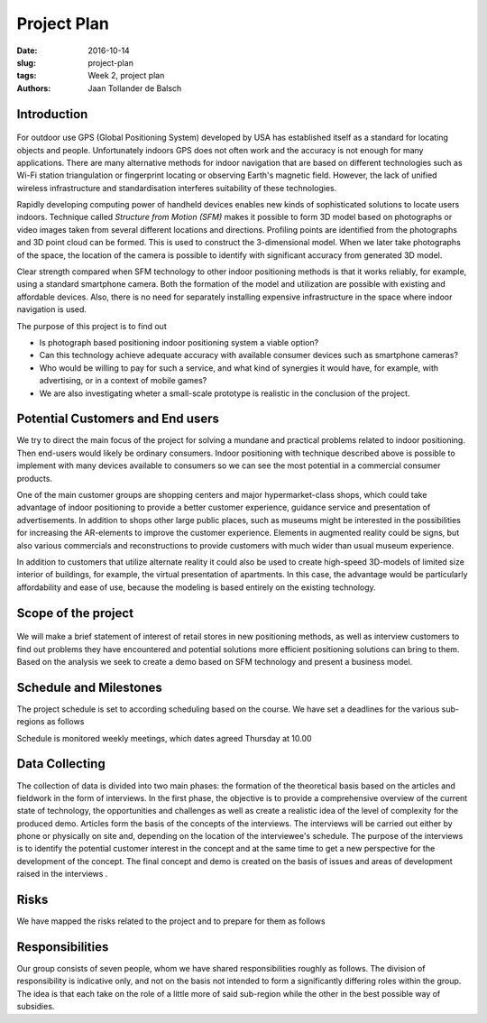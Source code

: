 Project Plan
============

:date: 2016-10-14
:slug: project-plan
:tags: Week 2, project plan
:authors: Jaan Tollander de Balsch


Introduction
------------
.. figure:: images/2016-10-14_10-37-27.jpg
   :figwidth: 90%
   :alt: pöhinä_garages

For outdoor use GPS (Global Positioning System) developed by USA has established itself as a standard for locating objects and people. Unfortunately indoors GPS does not often work and the accuracy is not enough for many applications. There are many alternative methods for indoor navigation that are based on different technologies such as Wi-Fi station triangulation or fingerprint locating or observing Earth's magnetic field. However, the lack of unified wireless infrastructure and standardisation interferes suitability of these technologies.

Rapidly developing computing power of handheld devices enables new kinds of sophisticated solutions to locate users indoors. Technique called *Structure from Motion (SFM)* makes it possible to form 3D model based on photographs or video images taken from several different locations and directions. Profiling points are identified from the photographs and 3D point cloud can be formed. This is used to construct the 3-dimensional model. When we later take photographs of the space, the location of the camera is possible to identify with significant accuracy from generated 3D model.

Clear strength compared when SFM technology to other indoor positioning methods is that it works reliably, for example, using a standard smartphone camera. Both the formation of the model and utilization are possible with existing and affordable devices. Also, there is no need  for separately installing expensive infrastructure in the space where indoor navigation is used.

The purpose of this project is to find out

- Is photograph based positioning indoor positioning system a viable option?
- Can this technology achieve adequate accuracy with available consumer devices such as smartphone cameras?
- Who would be willing to pay for such a service, and what kind of synergies it would have, for example, with advertising, or in a context of mobile games?
- We are also investigating wheter a small-scale prototype is realistic in the conclusion of the project.


Potential Customers and End users
---------------------------------
We try to direct the main focus of the project for solving a mundane and practical problems related to indoor positioning. Then end-users would likely be ordinary consumers. Indoor positioning with technique described above is possible to implement with many devices available to consumers so we can see the most potential in a commercial consumer products.

One of the main customer groups are shopping centers and major hypermarket-class shops, which could take advantage of indoor positioning to provide a better customer experience, guidance service and presentation of advertisements. In addition to shops other large public places, such as museums might be interested in the possibilities for increasing the AR-elements to improve the customer experience. Elements in augmented reality could be signs, but also various commercials and reconstructions to provide customers with much wider than usual museum experience.

In addition to customers that utilize alternate reality it could also be used to create high-speed 3D-models of limited size interior of buildings, for example, the virtual presentation of apartments. In this case, the advantage would be particularly affordability and ease of use, because the modeling is based entirely on the existing technology.


Scope of the project
--------------------
.. figure:: images/2016-10-14_11-51-36.jpg
   :figwidth: 90%
   :alt: pöhinä2

We will make a brief statement of interest of retail stores in new positioning methods, as well as interview customers to find out problems they have encountered and potential solutions more efficient positioning solutions can bring to them. Based on the analysis we seek to create a demo based on SFM technology and present a business model.

.. csv-table::
   :file: tables/time-usage.csv


Schedule and Milestones
------------------------
The project schedule is set to according scheduling based on the course. We have set a deadlines for the various sub-regions as follows

.. csv-table:: Schedule
   :file: tables/schedule.csv
   :widths: 5, 20

Schedule is monitored weekly meetings, which dates agreed Thursday at 10.00


Data Collecting
---------------
The collection of data is divided into two main phases: the formation of the theoretical basis based on the articles and fieldwork in the form of interviews. In the first phase, the objective is to provide a comprehensive overview of the current state of technology, the opportunities and challenges as well as create a realistic idea of the level of complexity for the produced demo. Articles form the basis of the concepts of the interviews. The interviews will be carried out either by phone or physically on site and, depending on the location of the interviewee's schedule. The purpose of the interviews is to identify the potential customer interest in the concept and at the same time to get a new perspective for the development of the concept. The final concept and demo is created on the basis of issues and areas of development raised in the interviews .


Risks
-----
We have mapped the risks related to the project and to prepare for them as follows

.. csv-table::
   :file: tables/risks.csv
   :widths: 10, 5, 10


Responsibilities
----------------
Our group consists of seven people, whom we have shared responsibilities roughly as follows. The division of responsibility is indicative only, and not on the basis not intended to form a significantly differing roles within the group. The idea is that each take on the role of a little more of said sub-region while the other in the best possible way of subsidies.

.. csv-table::
   :file: tables/responsibilities.csv
   :widths: 30, 70
